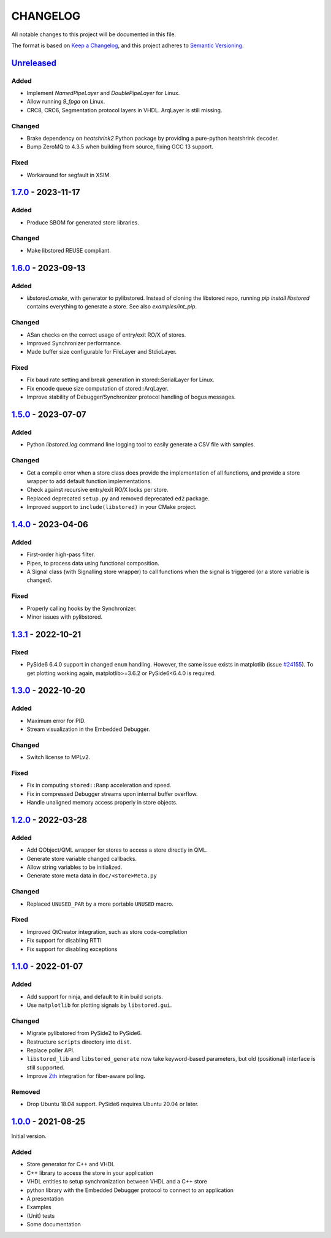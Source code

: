 ﻿

..
   SPDX-FileCopyrightText: 2020-2024 Jochem Rutgers
   
   SPDX-License-Identifier: CC0-1.0

CHANGELOG
=========

All notable changes to this project will be documented in this file.

The format is based on `Keep a Changelog`_, and this project adheres to `Semantic Versioning`_.

.. _Keep a Changelog: https://keepachangelog.com/en/1.0.0/
.. _Semantic Versioning: https://semver.org/spec/v2.0.0.html



`Unreleased`_
-------------

Added
`````

- Implement `NamedPipeLayer` and `DoublePipeLayer` for Linux.
- Allow running `9_fpga` on Linux.
- CRC8, CRC6, Segmentation protocol layers in VHDL. ArqLayer is still missing.

Changed
```````

- Brake dependency on `heatshrink2` Python package by providing a pure-python heatshrink decoder.
- Bump ZeroMQ to 4.3.5 when building from source, fixing GCC 13 support.

Fixed
`````

- Workaround for segfault in XSIM.

.. _Unreleased: https://github.com/DEMCON/libstored/compare/v1.7.0...HEAD



`1.7.0`_ - 2023-11-17
---------------------

Added
`````

- Produce SBOM for generated store libraries.

Changed
```````

- Make libstored REUSE compliant.

.. _1.7.0: https://github.com/DEMCON/libstored/releases/tag/v1.7.0



`1.6.0`_ - 2023-09-13
---------------------

Added
`````

- `libstored.cmake`, with generator to pylibstored. Instead of cloning the
  libstored repo, running `pip install libstored` contains everything to
  generate a store. See also `examples/int_pip`.

Changed
```````

- ASan checks on the correct usage of entry/exit RO/X of stores.
- Improved Synchronizer performance.
- Made buffer size configurable for FileLayer and StdioLayer.

Fixed
`````

- Fix baud rate setting and break generation in stored::SerialLayer for Linux.
- Fix encode queue size computation of stored::ArqLayer.
- Improve stability of Debugger/Synchronizer protocol handling of bogus
  messages.

.. _1.6.0: https://github.com/DEMCON/libstored/releases/tag/v1.6.0



`1.5.0`_ - 2023-07-07
---------------------

Added
`````

- Python `libstored.log` command line logging tool to easily generate a CSV
  file with samples.

Changed
```````

- Get a compile error when a store class does provide the implementation of all
  functions, and provide a store wrapper to add default function
  implementations.
- Check against recursive entry/exit RO/X locks per store.
- Replaced deprecated ``setup.py`` and removed deprecated ``ed2`` package.
- Improved support to ``include(libstored)`` in your CMake project.

.. _1.5.0: https://github.com/DEMCON/libstored/releases/tag/v1.5.0



`1.4.0`_ - 2023-04-06
---------------------

Added
`````

- First-order high-pass filter.
- Pipes, to process data using functional composition.
- A Signal class (with Signalling store wrapper) to call functions when the
  signal is triggered (or a store variable is changed).

Fixed
`````

- Properly calling hooks by the Synchronizer.
- Minor issues with pylibstored.

.. _1.4.0: https://github.com/DEMCON/libstored/releases/tag/v1.4.0



`1.3.1`_ - 2022-10-21
---------------------

Fixed
`````

- PySide6 6.4.0 support in changed ``enum`` handling. However, the same issue
  exists in matplotlib (issue `#24155`_).  To get plotting working again,
  matplotlib>=3.6.2 or PySide6<6.4.0 is required.

.. _#24155: https://github.com/matplotlib/matplotlib/issues/24155
.. _1.3.1: https://github.com/DEMCON/libstored/releases/tag/v1.3.1



`1.3.0`_ - 2022-10-20
---------------------

Added
`````

- Maximum error for PID.
- Stream visualization in the Embedded Debugger.

Changed
```````

- Switch license to MPLv2.

Fixed
`````

- Fix in computing ``stored::Ramp`` acceleration and speed.
- Fix in compressed Debugger streams upon internal buffer overflow.
- Handle unaligned memory access properly in store objects.

.. _1.3.0: https://github.com/DEMCON/libstored/releases/tag/v1.3.0



`1.2.0`_ - 2022-03-28
---------------------

Added
`````

- Add QObject/QML wrapper for stores to access a store directly in QML.
- Generate store variable changed callbacks.
- Allow string variables to be initialized.
- Generate store meta data in ``doc/<store>Meta.py``

Changed
```````

- Replaced ``UNUSED_PAR`` by a more portable ``UNUSED`` macro.

Fixed
`````

- Improved QtCreator integration, such as store code-completion
- Fix support for disabling RTTI
- Fix support for disabling exceptions

.. _1.2.0: https://github.com/DEMCON/libstored/releases/tag/v1.2.0



`1.1.0`_ - 2022-01-07
---------------------

Added
`````

- Add support for ninja, and default to it in build scripts.
- Use ``matplotlib`` for plotting signals by ``libstored.gui``.

Changed
```````

- Migrate pylibstored from PySide2 to PySide6.
- Restructure ``scripts`` directory into ``dist``.
- Replace poller API.
- ``libstored_lib`` and ``libstored_generate`` now take keyword-based
  parameters, but old (positional) interface is still supported.
- Improve Zth_ integration for fiber-aware polling.

Removed
```````

- Drop Ubuntu 18.04 support. PySide6 requires Ubuntu 20.04 or later.

.. _1.1.0: https://github.com/DEMCON/libstored/releases/tag/v1.1.0
.. _Zth: https://github.com/jhrutgers/zth



`1.0.0`_ - 2021-08-25
---------------------

Initial version.

Added
`````

- Store generator for C++ and VHDL
- C++ library to access the store in your application
- VHDL entities to setup synchronization between VHDL and a C++ store
- python library with the Embedded Debugger protocol to connect to an
  application
- A presentation
- Examples
- (Unit) tests
- Some documentation

.. _1.0.0: https://github.com/DEMCON/libstored/releases/tag/v1.0.0
